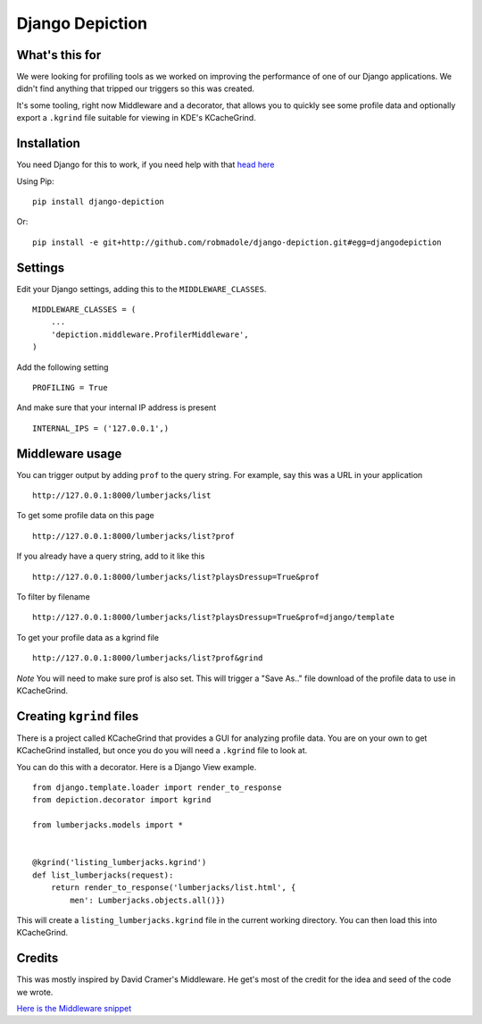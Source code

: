 Django Depiction
================

What's this for
---------------

We were looking for profiling tools as we worked on improving the performance of
one of our Django applications.  We didn't find anything that tripped our
triggers so this was created.

It's some tooling, right now Middleware and a decorator, that allows you to
quickly see some profile data and optionally export a ``.kgrind`` file suitable
for viewing in KDE's KCacheGrind.

Installation
------------

You need Django for this to work, if you need help with that `head here
<http://djangoproject.com>`_

Using Pip::

    pip install django-depiction

Or::

    pip install -e git+http://github.com/robmadole/django-depiction.git#egg=djangodepiction


Settings
--------

Edit your Django settings, adding this to the ``MIDDLEWARE_CLASSES``. ::

    MIDDLEWARE_CLASSES = (
        ...
        'depiction.middleware.ProfilerMiddleware',
    )

Add the following setting ::

    PROFILING = True

And make sure that your internal IP address is present ::

    INTERNAL_IPS = ('127.0.0.1',)

Middleware usage
----------------

You can trigger output by adding ``prof`` to the query string.  For example, say
this was a URL in your application ::

    http://127.0.0.1:8000/lumberjacks/list

To get some profile data on this page ::

    http://127.0.0.1:8000/lumberjacks/list?prof

If you already have a query string, add to it like this ::

    http://127.0.0.1:8000/lumberjacks/list?playsDressup=True&prof

To filter by filename ::

    http://127.0.0.1:8000/lumberjacks/list?playsDressup=True&prof=django/template

To get your profile data as a kgrind file ::

    http://127.0.0.1:8000/lumberjacks/list?prof&grind

*Note* You will need to make sure prof is also set. This will trigger a "Save As.."
file download of the profile data to use in KCacheGrind.

Creating ``kgrind`` files
-------------------------

There is a project called KCacheGrind that provides a GUI for analyzing profile
data.  You are on your own to get KCacheGrind installed, but once you do you
will need a ``.kgrind`` file to look at.

You can do this with a decorator.  Here is a Django View example. ::

    from django.template.loader import render_to_response
    from depiction.decorator import kgrind

    from lumberjacks.models import *


    @kgrind('listing_lumberjacks.kgrind')
    def list_lumberjacks(request):
        return render_to_response('lumberjacks/list.html', {
            men': Lumberjacks.objects.all()})

This will create a ``listing_lumberjacks.kgrind`` file in the current working
directory.  You can then load this into KCacheGrind.

Credits
-------

This was mostly inspired by David Cramer's Middleware.  He get's most of the
credit for the idea and seed of the code we wrote.

`Here is the Middleware snippet <http://www.pastethat.com/dlnsr>`_
